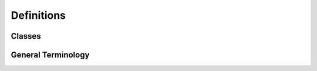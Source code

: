 
===========
Definitions
===========

Classes
-------



General Terminology
-------------------

.. glossary::

    Scaffold
        Compound to elaborated from.